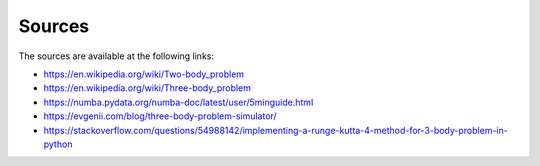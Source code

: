 Sources
=======

The sources are available at the following links:  

- https://en.wikipedia.org/wiki/Two-body_problem  

- https://en.wikipedia.org/wiki/Three-body_problem  

- https://numba.pydata.org/numba-doc/latest/user/5minguide.html  

- https://evgenii.com/blog/three-body-problem-simulator/  

- https://stackoverflow.com/questions/54988142/implementing-a-runge-kutta-4-method-for-3-body-problem-in-python  